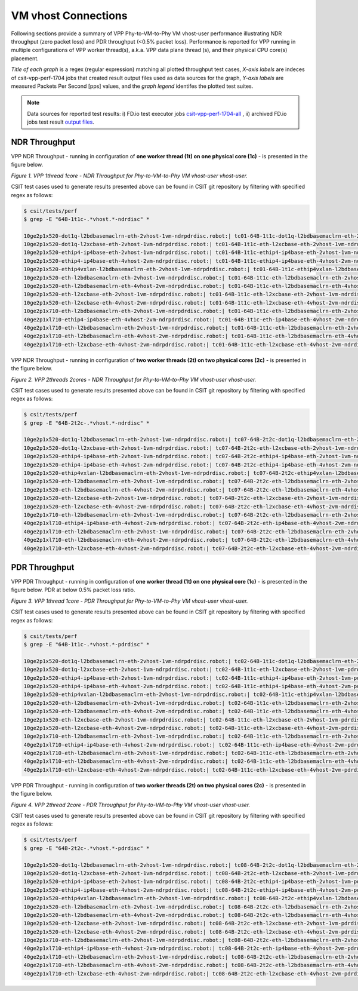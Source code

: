 VM vhost Connections
====================

Following sections provide a summary of VPP Phy-to-VM-to-Phy VM vhost-user
performance illustrating NDR throughput (zero packet loss) and PDR throughput
(<0.5% packet loss). Performance is reported for VPP running in multiple
configurations of VPP worker thread(s), a.k.a. VPP data plane thread (s), and
their physical CPU core(s) placement.

*Title of each graph* is a regex (regular expression) matching all plotted
throughput test cases, *X-axis labels* are indeces of csit-vpp-perf-1704 jobs
that created result output files used as data sources for the graph,
*Y-axis labels* are measured Packets Per Second [pps] values, and the *graph
legend* identifes the plotted test suites.

.. note::

    Data sources for reported test results: i) FD.io test executor jobs
    `csit-vpp-perf-1704-all
    <https://jenkins.fd.io/view/csit/job/csit-vpp-perf-1704-all/>`_ ,
    ii) archived FD.io jobs test result `output files
    <../../_static/archive/>`_.

NDR Throughput
~~~~~~~~~~~~~~

VPP NDR Throughput - running in configuration of **one worker thread (1t) on one
physical core (1c)** - is presented in the figure below.

.. raw:: html

    <iframe width="700" height="1000" frameborder="0" scrolling="no" src="../../_static/vpp/64B-1t1c-vhost-ndrdisc.html"></iframe>

*Figure 1. VPP 1thread 1core - NDR Throughput for Phy-to-VM-to-Phy VM vhost-user
vhost-user.*

CSIT test cases used to generate results presented above can be found in CSIT
git repository by filtering with specified regex as follows:

.. code-block:: bash

    $ csit/tests/perf
    $ grep -E "64B-1t1c-.*vhost.*-ndrdisc" *

    10ge2p1x520-dot1q-l2bdbasemaclrn-eth-2vhost-1vm-ndrpdrdisc.robot:| tc01-64B-1t1c-dot1q-l2bdbasemaclrn-eth-2vhost-1vm-ndrdisc
    10ge2p1x520-dot1q-l2xcbase-eth-2vhost-1vm-ndrpdrdisc.robot:| tc01-64B-1t1c-eth-l2xcbase-eth-2vhost-1vm-ndrdisc
    10ge2p1x520-ethip4-ip4base-eth-2vhost-1vm-ndrpdrdisc.robot:| tc01-64B-1t1c-ethip4-ip4base-eth-2vhost-1vm-ndrdisc
    10ge2p1x520-ethip4-ip4base-eth-4vhost-2vm-ndrpdrdisc.robot:| tc01-64B-1t1c-ethip4-ip4base-eth-4vhost-2vm-ndrdisc
    10ge2p1x520-ethip4vxlan-l2bdbasemaclrn-eth-2vhost-1vm-ndrpdrdisc.robot:| tc01-64B-1t1c-ethip4vxlan-l2bdbasemaclrn-eth-2vhost-1vm-ndrdisc
    10ge2p1x520-eth-l2bdbasemaclrn-eth-2vhost-1vm-ndrpdrdisc.robot:| tc01-64B-1t1c-eth-l2bdbasemaclrn-eth-2vhost-1vm-ndrdisc
    10ge2p1x520-eth-l2bdbasemaclrn-eth-4vhost-2vm-ndrpdrdisc.robot:| tc01-64B-1t1c-eth-l2bdbasemaclrn-eth-4vhost-2vm-ndrdisc
    10ge2p1x520-eth-l2xcbase-eth-2vhost-1vm-ndrpdrdisc.robot:| tc01-64B-1t1c-eth-l2xcbase-eth-2vhost-1vm-ndrdisc
    10ge2p1x520-eth-l2xcbase-eth-4vhost-2vm-ndrpdrdisc.robot:| tc01-64B-1t1c-eth-l2xcbase-eth-4vhost-2vm-ndrdisc
    10ge2p1x710-eth-l2bdbasemaclrn-eth-2vhost-1vm-ndrpdrdisc.robot:| tc01-64B-1t1c-eth-l2bdbasemaclrn-eth-2vhost-1vm-ndrdisc
    40ge2p1xl710-ethip4-ip4base-eth-4vhost-2vm-ndrpdrdisc.robot:| tc01-64B-1t1c-eth-ip4base-eth-4vhost-2vm-ndrdisc
    40ge2p1xl710-eth-l2bdbasemaclrn-eth-2vhost-1vm-ndrpdrdisc.robot:| tc01-64B-1t1c-eth-l2bdbasemaclrn-eth-2vhost-1vm-ndrdisc
    40ge2p1xl710-eth-l2bdbasemaclrn-eth-4vhost-2vm-ndrpdrdisc.robot:| tc01-64B-1t1c-eth-l2bdbasemaclrn-eth-4vhost-2vm-ndrdisc
    40ge2p1xl710-eth-l2xcbase-eth-4vhost-2vm-ndrpdrdisc.robot:| tc01-64B-1t1c-eth-l2xcbase-eth-4vhost-2vm-ndrdisc

VPP NDR Throughput - running in configuration of **two worker threads (2t) on
two physical cores (2c)** - is presented in the figure below.

.. raw:: html

    <iframe width="700" height="1000" frameborder="0" scrolling="no" src="../../_static/vpp/64B-2t2c-vhost-ndrdisc.html"></iframe>

*Figure 2. VPP 2threads 2cores - NDR Throughput for Phy-to-VM-to-Phy VM vhost-user
vhost-user.*

CSIT test cases used to generate results presented above can be found in CSIT
git repository by filtering with specified regex as follows:

.. code-block:: bash

    $ csit/tests/perf
    $ grep -E "64B-2t2c-.*vhost.*-ndrdisc" *

    10ge2p1x520-dot1q-l2bdbasemaclrn-eth-2vhost-1vm-ndrpdrdisc.robot:| tc07-64B-2t2c-dot1q-l2bdbasemaclrn-eth-2vhost-1vm-ndrdisc
    10ge2p1x520-dot1q-l2xcbase-eth-2vhost-1vm-ndrpdrdisc.robot:| tc07-64B-2t2c-eth-l2xcbase-eth-2vhost-1vm-ndrdisc
    10ge2p1x520-ethip4-ip4base-eth-2vhost-1vm-ndrpdrdisc.robot:| tc07-64B-2t2c-ethip4-ip4base-eth-2vhost-1vm-ndrdisc
    10ge2p1x520-ethip4-ip4base-eth-4vhost-2vm-ndrpdrdisc.robot:| tc07-64B-2t2c-ethip4-ip4base-eth-4vhost-2vm-ndrdisc
    10ge2p1x520-ethip4vxlan-l2bdbasemaclrn-eth-2vhost-1vm-ndrpdrdisc.robot:| tc07-64B-2t2c-ethip4vxlan-l2bdbasemaclrn-eth-2vhost-1vm-ndrdisc
    10ge2p1x520-eth-l2bdbasemaclrn-eth-2vhost-1vm-ndrpdrdisc.robot:| tc07-64B-2t2c-eth-l2bdbasemaclrn-eth-2vhost-1vm-ndrdisc
    10ge2p1x520-eth-l2bdbasemaclrn-eth-4vhost-2vm-ndrpdrdisc.robot:| tc07-64B-2t2c-eth-l2bdbasemaclrn-eth-4vhost-2vm-ndrdisc
    10ge2p1x520-eth-l2xcbase-eth-2vhost-1vm-ndrpdrdisc.robot:| tc07-64B-2t2c-eth-l2xcbase-eth-2vhost-1vm-ndrdisc
    10ge2p1x520-eth-l2xcbase-eth-4vhost-2vm-ndrpdrdisc.robot:| tc07-64B-2t2c-eth-l2xcbase-eth-4vhost-2vm-ndrdisc
    10ge2p1x710-eth-l2bdbasemaclrn-eth-2vhost-1vm-ndrpdrdisc.robot:| tc07-64B-2t2c-eth-l2bdbasemaclrn-eth-2vhost-1vm-ndrdisc
    40ge2p1xl710-ethip4-ip4base-eth-4vhost-2vm-ndrpdrdisc.robot:| tc07-64B-2t2c-eth-ip4base-eth-4vhost-2vm-ndrdisc
    40ge2p1xl710-eth-l2bdbasemaclrn-eth-2vhost-1vm-ndrpdrdisc.robot:| tc07-64B-2t2c-eth-l2bdbasemaclrn-eth-2vhost-1vm-ndrdisc
    40ge2p1xl710-eth-l2bdbasemaclrn-eth-4vhost-2vm-ndrpdrdisc.robot:| tc07-64B-2t2c-eth-l2bdbasemaclrn-eth-4vhost-2vm-ndrdisc
    40ge2p1xl710-eth-l2xcbase-eth-4vhost-2vm-ndrpdrdisc.robot:| tc07-64B-2t2c-eth-l2xcbase-eth-4vhost-2vm-ndrdisc

PDR Throughput
~~~~~~~~~~~~~~

VPP PDR Throughput - running in configuration of **one worker thread (1t) on one
physical core (1c)** - is presented in the figure below. PDR at below 0.5%
packet loss ratio.

.. raw:: html

    <iframe width="700" height="1000" frameborder="0" scrolling="no" src="../../_static/vpp/64B-1t1c-vhost-pdrdisc.html"></iframe>

*Figure 3. VPP 1thread 1core - PDR Throughput for Phy-to-VM-to-Phy VM vhost-user
vhost-user.*

CSIT test cases used to generate results presented above can be found in CSIT
git repository by filtering with specified regex as follows:

.. code-block:: bash

    $ csit/tests/perf
    $ grep -E "64B-1t1c-.*vhost.*-pdrdisc" *

    10ge2p1x520-dot1q-l2bdbasemaclrn-eth-2vhost-1vm-ndrpdrdisc.robot:| tc02-64B-1t1c-dot1q-l2bdbasemaclrn-eth-2vhost-1vm-pdrdisc
    10ge2p1x520-dot1q-l2xcbase-eth-2vhost-1vm-ndrpdrdisc.robot:| tc02-64B-1t1c-eth-l2xcbase-eth-2vhost-1vm-pdrdisc
    10ge2p1x520-ethip4-ip4base-eth-2vhost-1vm-ndrpdrdisc.robot:| tc02-64B-1t1c-ethip4-ip4base-eth-2vhost-1vm-pdrdisc
    10ge2p1x520-ethip4-ip4base-eth-4vhost-2vm-ndrpdrdisc.robot:| tc02-64B-1t1c-ethip4-ip4base-eth-4vhost-2vm-pdrdisc
    10ge2p1x520-ethip4vxlan-l2bdbasemaclrn-eth-2vhost-1vm-ndrpdrdisc.robot:| tc02-64B-1t1c-ethip4vxlan-l2bdbasemaclrn-eth-2vhost-1vm-pdrdisc
    10ge2p1x520-eth-l2bdbasemaclrn-eth-2vhost-1vm-ndrpdrdisc.robot:| tc02-64B-1t1c-eth-l2bdbasemaclrn-eth-2vhost-1vm-pdrdisc
    10ge2p1x520-eth-l2bdbasemaclrn-eth-4vhost-2vm-ndrpdrdisc.robot:| tc02-64B-1t1c-eth-l2bdbasemaclrn-eth-4vhost-2vm-pdrdisc
    10ge2p1x520-eth-l2xcbase-eth-2vhost-1vm-ndrpdrdisc.robot:| tc02-64B-1t1c-eth-l2xcbase-eth-2vhost-1vm-pdrdisc
    10ge2p1x520-eth-l2xcbase-eth-4vhost-2vm-ndrpdrdisc.robot:| tc02-64B-1t1c-eth-l2xcbase-eth-4vhost-2vm-pdrdisc
    10ge2p1x710-eth-l2bdbasemaclrn-eth-2vhost-1vm-ndrpdrdisc.robot:| tc02-64B-1t1c-eth-l2bdbasemaclrn-eth-2vhost-1vm-pdrdisc
    40ge2p1xl710-ethip4-ip4base-eth-4vhost-2vm-ndrpdrdisc.robot:| tc02-64B-1t1c-eth-ip4base-eth-4vhost-2vm-pdrdisc
    40ge2p1xl710-eth-l2bdbasemaclrn-eth-2vhost-1vm-ndrpdrdisc.robot:| tc02-64B-1t1c-eth-l2bdbasemaclrn-eth-2vhost-1vm-pdrdisc
    40ge2p1xl710-eth-l2bdbasemaclrn-eth-4vhost-2vm-ndrpdrdisc.robot:| tc02-64B-1t1c-eth-l2bdbasemaclrn-eth-4vhost-2vm-pdrdisc
    40ge2p1xl710-eth-l2xcbase-eth-4vhost-2vm-ndrpdrdisc.robot:| tc02-64B-1t1c-eth-l2xcbase-eth-4vhost-2vm-pdrdisc

VPP PDR Throughput - running in configuration of **two worker threads (2t) on
two physical cores (2c)** - is presented in the figure below.

.. raw:: html

    <iframe width="700" height="1000" frameborder="0" scrolling="no" src="../../_static/vpp/64B-2t2c-vhost-pdrdisc.html"></iframe>

*Figure 4. VPP 2thread 2core - PDR Throughput for Phy-to-VM-to-Phy VM vhost-user
vhost-user.*

CSIT test cases used to generate results presented above can be found in CSIT
git repository by filtering with specified regex as follows:

.. code-block:: bash

    $ csit/tests/perf
    $ grep -E "64B-2t2c-.*vhost.*-pdrdisc" *

    10ge2p1x520-dot1q-l2bdbasemaclrn-eth-2vhost-1vm-ndrpdrdisc.robot:| tc08-64B-2t2c-dot1q-l2bdbasemaclrn-eth-2vhost-1vm-pdrdisc
    10ge2p1x520-dot1q-l2xcbase-eth-2vhost-1vm-ndrpdrdisc.robot:| tc08-64B-2t2c-eth-l2xcbase-eth-2vhost-1vm-pdrdisc
    10ge2p1x520-ethip4-ip4base-eth-2vhost-1vm-ndrpdrdisc.robot:| tc08-64B-2t2c-ethip4-ip4base-eth-2vhost-1vm-pdrdisc
    10ge2p1x520-ethip4-ip4base-eth-4vhost-2vm-ndrpdrdisc.robot:| tc08-64B-2t2c-ethip4-ip4base-eth-4vhost-2vm-pdrdisc
    10ge2p1x520-ethip4vxlan-l2bdbasemaclrn-eth-2vhost-1vm-ndrpdrdisc.robot:| tc08-64B-2t2c-ethip4vxlan-l2bdbasemaclrn-eth-2vhost-1vm-pdrdisc
    10ge2p1x520-eth-l2bdbasemaclrn-eth-2vhost-1vm-ndrpdrdisc.robot:| tc08-64B-2t2c-eth-l2bdbasemaclrn-eth-2vhost-1vm-pdrdisc
    10ge2p1x520-eth-l2bdbasemaclrn-eth-4vhost-2vm-ndrpdrdisc.robot:| tc08-64B-2t2c-eth-l2bdbasemaclrn-eth-4vhost-2vm-pdrdisc
    10ge2p1x520-eth-l2xcbase-eth-2vhost-1vm-ndrpdrdisc.robot:| tc08-64B-2t2c-eth-l2xcbase-eth-2vhost-1vm-pdrdisc
    10ge2p1x520-eth-l2xcbase-eth-4vhost-2vm-ndrpdrdisc.robot:| tc08-64B-2t2c-eth-l2xcbase-eth-4vhost-2vm-pdrdisc
    10ge2p1x710-eth-l2bdbasemaclrn-eth-2vhost-1vm-ndrpdrdisc.robot:| tc08-64B-2t2c-eth-l2bdbasemaclrn-eth-2vhost-1vm-pdrdisc
    40ge2p1xl710-ethip4-ip4base-eth-4vhost-2vm-ndrpdrdisc.robot:| tc08-64B-2t2c-eth-ip4base-eth-4vhost-2vm-pdrdisc
    40ge2p1xl710-eth-l2bdbasemaclrn-eth-2vhost-1vm-ndrpdrdisc.robot:| tc08-64B-2t2c-eth-l2bdbasemaclrn-eth-2vhost-1vm-pdrdisc
    40ge2p1xl710-eth-l2bdbasemaclrn-eth-4vhost-2vm-ndrpdrdisc.robot:| tc08-64B-2t2c-eth-l2bdbasemaclrn-eth-4vhost-2vm-pdrdisc
    40ge2p1xl710-eth-l2xcbase-eth-4vhost-2vm-ndrpdrdisc.robot:| tc08-64B-2t2c-eth-l2xcbase-eth-4vhost-2vm-pdrdisc

